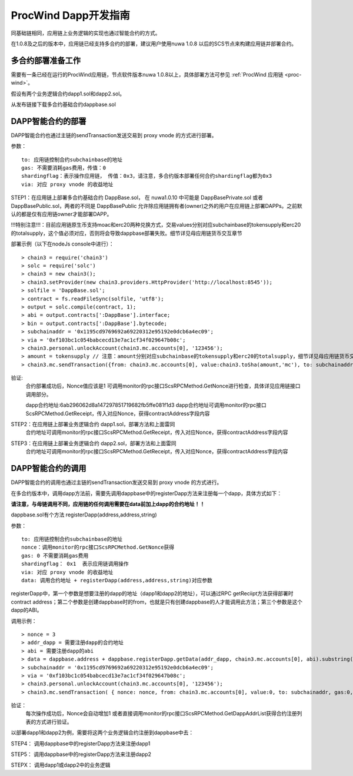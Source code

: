.. _proc-wind-dapps:

ProcWind Dapp开发指南
^^^^^^^^^^^^^^^^^^^^^

同基础链相同，应用链上业务逻辑的实现也通过智能合约的方式。

在1.0.8及之后的版本中，应用链已经支持多合约的部署，建议用户使用nuwa 1.0.8 以后的SCS节点来构建应用链并部署合约。


多合约部署准备工作
--------------------
需要有一条已经在运行的ProcWind应用链，节点软件版本nuwa 1.0.8以上，具体部署方法可参见 :ref:`ProcWind 应用链 <proc-wind>`。

假设有两个业务逻辑合约dapp1.sol和dapp2.sol。

从发布链接下载多合约基础合约dappbase.sol


DAPP智能合约的部署
------------------------------

DAPP智能合约也通过主链的sendTransaction发送交易到 proxy vnode 的方式进行部署。

参数：
::
  to: 应用链控制合约subchainbase的地址
  gas: 不需要消耗gas费用，传值：0
  shardingflag：表示操作应用链， 传值：0x3，请注意，多合约版本部署任何合约shardingflag都为0x3  
  via: 对应 proxy vnode 的收益地址
  
STEP1：在应用链上部署多合约基础合约 DappBase.sol， 在 nuwa1.0.10 中可能是 DappBasePrivate.sol 或者 DappBasePublic.sol，两者的不同是
DappBasePublic 允许除应用链拥有者(owner)之外的用户在应用链上部署DAPPs。之前默认的都是仅有应用链owner才能部署DAPP。

!!!特别注意!!!：目前应用链原生币支持moac和erc20两种兑换方式，交易values分别对应subchainbase的tokensupply和erc20的totalsupply，这个值必须对应，否则将会导致dappbase部署失败。细节详见母应用链货币交互章节

部署示例（以下在nodeJs console中进行）：
::
  > chain3 = require('chain3')
  > solc = require('solc')
  > chain3 = new chain3();
  > chain3.setProvider(new chain3.providers.HttpProvider('http://localhost:8545'));
  > solfile = 'DappBase.sol';
  > contract = fs.readFileSync(solfile, 'utf8');
  > output = solc.compile(contract, 1);                    
  > abi = output.contracts[':DappBase'].interface;
  > bin = output.contracts[':DappBase'].bytecode;
  > subchainaddr = '0x1195cd9769692a69220312e95192e0dcb6a4ec09';
  > via = '0xf103bc1c054babcecd13e7ac1cf34f029647b08c';  
  > chain3.personal.unlockAccount(chain3.mc.accounts[0], '123456');
  > amount = tokensupply // 注意：amount分别对应subchainbase的tokensupply和erc20的totalsupply，细节详见母应用链货币交互章节
  > chain3.mc.sendTransaction({from: chain3.mc.accounts[0], value:chain3.toSha(amount,'mc'), to: subchainaddr, gas:0, shardingFlag: "0x3", data: '0x' + bin, nonce: 0, via: via, });
      
验证: 
  合约部署成功后，Nonce值应该是1  
  可调用monitor的rpc接口ScsRPCMethod.GetNonce进行检查，具体详见应用链接口调用部分。
  
  dapp合约地址:6ab296062d8a147297851719682fb5ffe081f1d3
  dapp合约地址可调用monitor的rpc接口ScsRPCMethod.GetReceipt，传入对应Nonce，获得contractAddress字段内容


STEP2：在应用链上部署业务逻辑合约 dapp1.sol，部署方法和上面雷同
  合约地址可调用monitor的rpc接口ScsRPCMethod.GetReceipt，传入对应Nonce，获得contractAddress字段内容

STEP3：在应用链上部署业务逻辑合约 dapp2.sol，部署方法和上面雷同
  合约地址可调用monitor的rpc接口ScsRPCMethod.GetReceipt，传入对应Nonce，获得contractAddress字段内容
    

DAPP智能合约的调用
----------------------

DAPP智能合约的调用也通过主链的sendTransaction发送交易到 proxy vnode 的方式进行。

在多合约版本中，调用dapp方法前，需要先调用dappbase中的registerDapp方法来注册每一个dapp，具体方式如下：

**请注意，与母链调用不同，应用链的任何调用需要在data前加上dapp的合约地址！！**

dappbase.sol有个方法 registerDapp(address,address,string)

参数：
::
  to: 应用链控制合约subchainbase的地址
  nonce：调用monitor的rpc接口ScsRPCMethod.GetNonce获得
  gas: 0 不需要消耗gas费用
  shardingflag： 0x1  表示应用链调用操作
  via: 对应 proxy vnode 的收益地址
  data: 调用合约地址 + registerDapp(address,address,string)对应参数

registerDapp中，第一个参数是想要注册的dapp的地址（dapp1和dapp2的地址），可以通过RPC getReciipt方法获得部署时contract address；第二个参数是创建dappbase时的from，也就是只有创建dappbase的人才能调用此方法；第三个参数是这个dapp的ABI。
  
调用示例：
::
  > nonce = 3 
  > addr_dapp = 需要注册dapp的合约地址
  > abi = 需要注册dapp的abi
  > data = dappbase.address + dappbase.registerDapp.getData(addr_dapp, chain3.mc.accounts[0], abi).substring(2)   
  > subchainaddr = '0x1195cd9769692a69220312e95192e0dcb6a4ec09';
  > via = '0xf103bc1c054babcecd13e7ac1cf34f029647b08c';
  > chain3.personal.unlockAccount(chain3.mc.accounts[0], '123456');
  > chain3.mc.sendTransaction( { nonce: nonce, from: chain3.mc.accounts[0], value:0, to: subchainaddr, gas:0, shardingFlag:'0x1', data: data, via: via,});
  
验证：
  每次操作成功后，Nonce会自动增加1
  或者直接调用monitor的rpc接口ScsRPCMethod.GetDappAddrList获得合约注册列表的方式进行验证。

以部署dapp1和dapp2为例，需要将这两个业务逻辑合约注册到dappbase中去：

STEP4： 调用dappbase中的registerDapp方法来注册dapp1

STEP5： 调用dappbase中的registerDapp方法来注册dapp2

STEPX： 调用dapp1或dapp2中的业务逻辑
